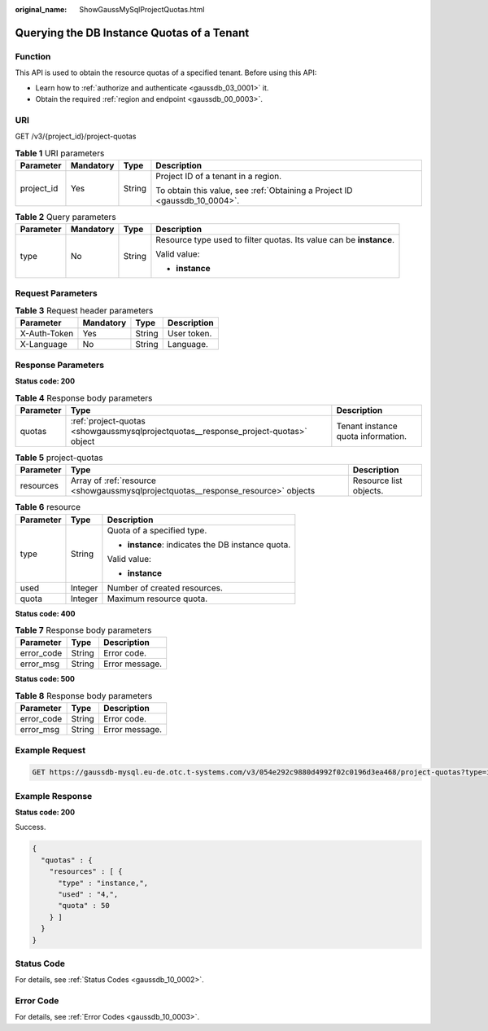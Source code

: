 :original_name: ShowGaussMySqlProjectQuotas.html

.. _ShowGaussMySqlProjectQuotas:

Querying the DB Instance Quotas of a Tenant
===========================================

Function
--------

This API is used to obtain the resource quotas of a specified tenant. Before using this API:

-  Learn how to :ref:`authorize and authenticate <gaussdb_03_0001>` it.
-  Obtain the required :ref:`region and endpoint <gaussdb_00_0003>`.

URI
---

GET /v3/{project_id}/project-quotas

.. table:: **Table 1** URI parameters

   +-----------------+-----------------+-----------------+----------------------------------------------------------------------------+
   | Parameter       | Mandatory       | Type            | Description                                                                |
   +=================+=================+=================+============================================================================+
   | project_id      | Yes             | String          | Project ID of a tenant in a region.                                        |
   |                 |                 |                 |                                                                            |
   |                 |                 |                 | To obtain this value, see :ref:`Obtaining a Project ID <gaussdb_10_0004>`. |
   +-----------------+-----------------+-----------------+----------------------------------------------------------------------------+

.. table:: **Table 2** Query parameters

   +-----------------+-----------------+-----------------+---------------------------------------------------------------------+
   | Parameter       | Mandatory       | Type            | Description                                                         |
   +=================+=================+=================+=====================================================================+
   | type            | No              | String          | Resource type used to filter quotas. Its value can be **instance**. |
   |                 |                 |                 |                                                                     |
   |                 |                 |                 | Valid value:                                                        |
   |                 |                 |                 |                                                                     |
   |                 |                 |                 | -  **instance**                                                     |
   +-----------------+-----------------+-----------------+---------------------------------------------------------------------+

Request Parameters
------------------

.. table:: **Table 3** Request header parameters

   ============ ========= ====== ===========
   Parameter    Mandatory Type   Description
   ============ ========= ====== ===========
   X-Auth-Token Yes       String User token.
   X-Language   No        String Language.
   ============ ========= ====== ===========

Response Parameters
-------------------

**Status code: 200**

.. table:: **Table 4** Response body parameters

   +-----------+-------------------------------------------------------------------------------------+------------------------------------+
   | Parameter | Type                                                                                | Description                        |
   +===========+=====================================================================================+====================================+
   | quotas    | :ref:`project-quotas <showgaussmysqlprojectquotas__response_project-quotas>` object | Tenant instance quota information. |
   +-----------+-------------------------------------------------------------------------------------+------------------------------------+

.. _showgaussmysqlprojectquotas__response_project-quotas:

.. table:: **Table 5** project-quotas

   +-----------+-----------------------------------------------------------------------------------+------------------------+
   | Parameter | Type                                                                              | Description            |
   +===========+===================================================================================+========================+
   | resources | Array of :ref:`resource <showgaussmysqlprojectquotas__response_resource>` objects | Resource list objects. |
   +-----------+-----------------------------------------------------------------------------------+------------------------+

.. _showgaussmysqlprojectquotas__response_resource:

.. table:: **Table 6** resource

   +-----------------------+-----------------------+---------------------------------------------------+
   | Parameter             | Type                  | Description                                       |
   +=======================+=======================+===================================================+
   | type                  | String                | Quota of a specified type.                        |
   |                       |                       |                                                   |
   |                       |                       | -  **instance**: indicates the DB instance quota. |
   |                       |                       |                                                   |
   |                       |                       | Valid value:                                      |
   |                       |                       |                                                   |
   |                       |                       | -  **instance**                                   |
   +-----------------------+-----------------------+---------------------------------------------------+
   | used                  | Integer               | Number of created resources.                      |
   +-----------------------+-----------------------+---------------------------------------------------+
   | quota                 | Integer               | Maximum resource quota.                           |
   +-----------------------+-----------------------+---------------------------------------------------+

**Status code: 400**

.. table:: **Table 7** Response body parameters

   ========== ====== ==============
   Parameter  Type   Description
   ========== ====== ==============
   error_code String Error code.
   error_msg  String Error message.
   ========== ====== ==============

**Status code: 500**

.. table:: **Table 8** Response body parameters

   ========== ====== ==============
   Parameter  Type   Description
   ========== ====== ==============
   error_code String Error code.
   error_msg  String Error message.
   ========== ====== ==============

Example Request
---------------

.. code-block:: text

   GET https://gaussdb-mysql.eu-de.otc.t-systems.com/v3/054e292c9880d4992f02c0196d3ea468/project-quotas?type=instance

Example Response
----------------

**Status code: 200**

Success.

.. code-block::

   {
     "quotas" : {
       "resources" : [ {
         "type" : "instance,",
         "used" : "4,",
         "quota" : 50
       } ]
     }
   }

Status Code
-----------

For details, see :ref:`Status Codes <gaussdb_10_0002>`.

Error Code
----------

For details, see :ref:`Error Codes <gaussdb_10_0003>`.
